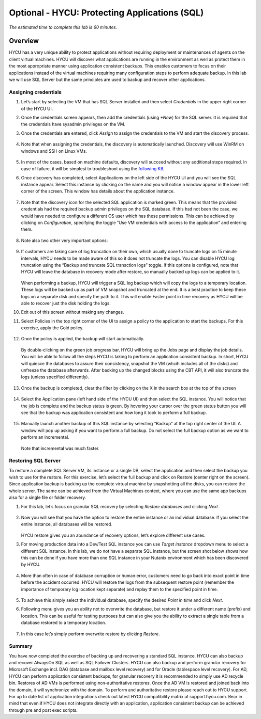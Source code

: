 .. _protectingapps:

-----------------------------------
Optional - HYCU: Protecting Applications (SQL)
-----------------------------------

*The estimated time to complete this lab is 60 minutes.*

Overview
++++++++
HYCU has a very unique ability to protect applications without requiring deployment or maintenances of agents on the client virtual machines. HYCU will discover what applications are running in the environment as well as protect them in the most appropriate manner using application consistent backups. This enables customers to focus on their applications instead of the virtual machines requiring many configuration steps to perform adequate backup. In this lab we will use SQL Server but the same principles are used to backup and recover other applications.

Assigning credentials
=====================

#. Let’s start by selecting the VM that has SQL Server installed and then select *Credentials* in the upper right corner of the HYCU UI.

#. Once the credentials screen appears, then add the credentials (using *+New*) for the SQL server. It is required that the credentials have sysadmin privileges on the VM.

#. Once the credentials are entered, click *Assign* to assign the credentials to the VM and start the discovery process.

   .. figure:: images/1.png

#. Note that when assigning the credentials, the discovery is automatically launched. Discovery will use WinRM on windows and SSH on Linux VMs.

   .. figure:: images/2.png

   .. figure:: images/3.png

#. In most of the cases, based on machine defaults, discovery will succeed without any additional steps required. In case of failure, it will be simplest to troubleshoot using the `following KB <https://support.hycu.com/hc/en-us/articles/115003880025-Troubleshooting-Application-discovery-failed-Windows->`_.

#. Once discovery has completed, select Applications on the left side of the HYCU UI and you will see the SQL instance appear.  Select this instance by clicking on the name and you will notice a window appear in the lower left corner of the screen.  This window has details about the application instance.

   .. figure:: images/4.png

#. Note that the discovery icon for the selected SQL application is marked green. This means that the provided credentials had the required backup admin privileges on the SQL database. If this had not been the case, we would have needed to configure a different OS user which has these permissions. This can be achieved by clicking on *Configuration*, specifying the toggle “Use VM credentials with access to the application” and entering them.

   .. figure:: images/5.png

#. Note also two other very important options:

   .. figure:: images/6.png

#. If customers are taking care of log truncation on their own, which usually done to truncate logs on 15 minute intervals, HYCU needs to be made aware of this so it does not truncate the logs. You can disable HYCU log truncation using the “Backup and truncate SQL transction logs” toggle. If this options is configured, note that HYCU will leave the database in recovery mode after restore, so manually backed up logs can be applied to it.

   .. figure:: images/7.png

   When performing a backup, HYCU will trigger a SQL log backup which will copy the logs to a temporary location. These logs will be backed up as part of VM snapshot and truncated at the end. It is a best practice to keep these logs on a separate disk and specify the path to it. This will enable Faster point in time recovery as HYCU will be able to recover just the disk holding the logs.

#. Exit out of this screen without making any changes.

#. Select Policies in the top right corner of the UI to assign a policy to the application to start the backups.  For this exercise, apply the Gold policy.

   .. figure:: images/8.png

#. Once the policy is applied, the backup will start automatically.

   .. figure:: images/9.png

   By double-clicking on the green job progress bar, HYCU will bring up the Jobs page and display the job details.  You will be able to follow all the steps HYCU is taking to perform an application consistent backup. In short, HYCU will quiesce the databases to assure their consistency, snapshot the VM (whcih includes all of the disks) and unfreeze the database afterwards. After backing up the changed blocks using the CBT API, it will also truncate the logs (unless specified differently).

   .. figure:: images/10.png

#. Once the backup is completed, clear the filter by clicking on the X in the search box at the top of the screen

   .. figure:: images/11.png

#. Select the Application pane (left hand side of the HYCU UI) and then select the SQL instance.  You will notice that the job is complete and the backup status is green.  By hovering your cursor over the green status button you will see that the backup was application consistent and how long it took to perform a full backup.

   .. figure:: images/12.png

#. Manually launch another backup of this SQL instance by selecting “Backup” at the top right center of the UI.  A window will pop up asking if you want to perform a full backup.  Do not select the full backup option as we want to perform an incremental.

   .. figure:: images/13.png

   Note that incremental was much faster.

Restoring SQL Server
====================
To restore a complete SQL Server VM, its instance or a single DB, select the application and then select the backup you wish to use for the restore.  For this exercise, let’s select the full backup and click on Restore (center right on the screen). Since application backup is backing up the complete virtual machine by snapshotting all the disks, you can restore the whole server. The same can be achieved from the Virtual Machines context, where you can use the same app backups also for a single file or folder recovery.

#. For this lab, let’s focus on granular SQL recovery by selecting *Restore databases* and clicking *Next*

   .. figure:: images/14.png

   .. figure:: images/15.png

#. Now you will see that you have the option to restore the entire instance or an individual database.  If you select the entire instance, all databases will be restored.

   .. figure:: images/16.png

   HYCU restore gives you an abundance of recovery options, let’s explore different use cases.

#. For moving production data into a Dev/Test SQL instance you can use *Target Instance* dropdown menu to select a different SQL instance.  In this lab, we do not have a separate SQL instance, but the screen shot below shows how this can be done if you have more than one SQL instance in your Nutanix environment which has been discovered by HYCU.

   .. figure:: images/17.png

#. More than often in case of database corruption or human error, customers need to go back into exact point in time before the accident occurred. HYCU will restore the logs from the subsequent restore point (remember the importance of temporary log location kept separate) and replay them to the specified point in time.

   .. figure:: images/18.png

#. To achieve this simply select the individual database, specify the desired *Point in time* and click *Next*.

#. Following menu gives you an ability not to overwrite the database, but restore it under a different name (prefix) and location. This can be useful for testing purposes but can also give you the ability to extract a single table from a database restored to a temporary location.

   .. figure:: images/19.png

#. In this case let’s simply perform overwrite restore by clicking *Restore*.

Summary
=======
You have now completed the exercise of backing up and recovering a standard SQL instance.  HYCU can also backup and recover AlwaysOn SQL as well as SQL Failover Clusters.
HYCU can also backup and perform granular recovery for Microsoft Exchange incl. DAG (database and mailbox level recovery) and for Oracle (tablespace level recovery).
For AD, HYCU can perform application consistent backups, for granular recovery it is recommended to simply use AD recycle bin.  Restores of AD VMs is performed using non-authoritative restores.  Once the AD VM is restored and joined back into the domain, it will synchronize with the domain.  To perform and authoritative restore please reach out to HYCU support.
For up to date list of application integrations check out latest HYCU compatibility matrix at support.hycu.com. Bear in mind that even if HYCU does not integrate directly with an application, application consistent backup can be achieved through pre and post exec scripts.

